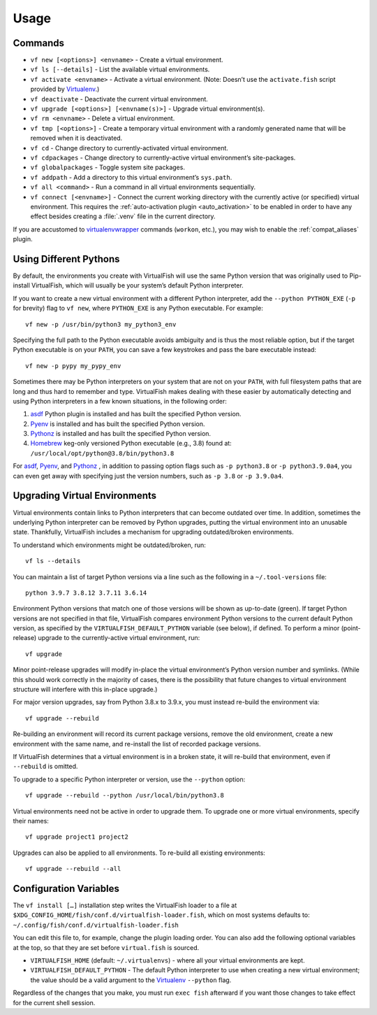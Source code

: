 Usage
=====

Commands
--------

-  ``vf new [<options>] <envname>`` - Create a virtual environment.
-  ``vf ls [--details]`` - List the available virtual environments.
-  ``vf activate <envname>`` - Activate a virtual environment. (Note: Doesn’t
   use the ``activate.fish`` script provided by Virtualenv_.)
-  ``vf deactivate`` - Deactivate the current virtual environment.
-  ``vf upgrade [<options>] [<envname(s)>]`` - Upgrade virtual environment(s).
-  ``vf rm <envname>`` - Delete a virtual environment.
-  ``vf tmp [<options>]`` - Create a temporary virtual environment with a
   randomly generated name that will be removed when it is deactivated.
-  ``vf cd`` - Change directory to currently-activated virtual environment.
-  ``vf cdpackages`` - Change directory to currently-active virtual
   environment’s site-packages.
-  ``vf globalpackages`` - Toggle system site packages.
-  ``vf addpath`` - Add a directory to this virtual environment’s ``sys.path``.
-  ``vf all <command>`` - Run a command in all virtual environments sequentially.
-  ``vf connect [<envname>]`` - Connect the current working directory with the
   currently active (or specified) virtual environment. This requires the
   :ref:`auto-activation plugin <auto_activation>` to be enabled in order to
   have any effect besides creating a :file:`.venv` file in the current directory.

If you are accustomed to virtualenvwrapper_ commands (``workon``, etc.), you may
wish to enable the :ref:`compat_aliases` plugin.

Using Different Pythons
-----------------------

By default, the environments you create with VirtualFish will use the same
Python version that was originally used to Pip-install VirtualFish, which will
usually be your system’s default Python interpreter.

If you want to create a new virtual environment with a different Python
interpreter, add the ``--python PYTHON_EXE`` (``-p`` for brevity) flag to
``vf new``, where ``PYTHON_EXE`` is any Python executable. For example::

    vf new -p /usr/bin/python3 my_python3_env

Specifying the full path to the Python executable avoids ambiguity and is thus
the most reliable option, but if the target Python executable is on your
``PATH``, you can save a few keystrokes and pass the bare executable instead::

    vf new -p pypy my_pypy_env

Sometimes there may be Python interpreters on your system that are not on your
``PATH``, with full filesystem paths that are long and thus hard to remember and
type. VirtualFish makes dealing with these easier by automatically detecting and
using Python interpreters in a few known situations, in the following order:

1. asdf_ Python plugin is installed and has built the specified Python version.
2. Pyenv_ is installed and has built the specified Python version.
3. Pythonz_ is installed and has built the specified Python version.
4. Homebrew_ keg-only versioned Python executable (e.g., 3.8) found at:
   ``/usr/local/opt/python@3.8/bin/python3.8``

For asdf_, Pyenv_, and Pythonz_ , in addition to passing option flags such as
``-p python3.8`` or ``-p python3.9.0a4``, you can even get away with specifying
just the version numbers, such as ``-p 3.8`` or ``-p 3.9.0a4``.

.. _configuration_variables:

Upgrading Virtual Environments
------------------------------

Virtual environments contain links to Python interpreters that can become
outdated over time. In addition, sometimes the underlying Python interpreter
can be removed by Python upgrades, putting the virtual environment into an
unusable state. Thankfully, VirtualFish includes a mechanism for upgrading
outdated/broken environments.

To understand which environments might be outdated/broken, run::

    vf ls --details

You can maintain a list of target Python versions via a line such as the
following in a ``~/.tool-versions`` file::

    python 3.9.7 3.8.12 3.7.11 3.6.14

Environment Python versions that match one of those versions will be shown as
up-to-date (green). If target Python versions are not specified in that file,
VirtualFish compares environment Python versions to the current default Python
version, as specified by the ``VIRTUALFISH_DEFAULT_PYTHON`` variable (see
below), if defined. To perform a minor (point-release) upgrade to the
currently-active virtual environment, run::

    vf upgrade

Minor point-release upgrades will modify in-place the virtual environment’s
Python version number and symlinks. (While this should work correctly in the
majority of cases, there is the possibility that future changes to virtual
environment structure will interfere with this in-place upgrade.)

For major version upgrades, say from Python 3.8.x to 3.9.x, you must instead
re-build the environment via::

    vf upgrade --rebuild

Re-building an environment will record its current package versions, remove the
old environment, create a new environment with the same name, and re-install the
list of recorded package versions.

If VirtualFish determines that a virtual environment is in a broken state, it
will re-build that environment, even if ``--rebuild`` is omitted.

To upgrade to a specific Python interpreter or version, use the ``--python``
option::

    vf upgrade --rebuild --python /usr/local/bin/python3.8

Virtual environments need not be active in order to upgrade them. To upgrade
one or more virtual environments, specify their names::

    vf upgrade project1 project2

Upgrades can also be applied to all environments. To re-build all existing
environments::

    vf upgrade --rebuild --all

Configuration Variables
-----------------------

The ``vf install […]`` installation step writes the VirtualFish loader to a file
at ``$XDG_CONFIG_HOME/fish/conf.d/virtualfish-loader.fish``, which on most
systems defaults to: ``~/.config/fish/conf.d/virtualfish-loader.fish``

You can edit this file to, for example, change the plugin loading order. You can
also add the following optional variables at the top, so that they are set
before ``virtual.fish`` is sourced.

-  ``VIRTUALFISH_HOME`` (default: ``~/.virtualenvs``) - where all your
   virtual environments are kept.
-  ``VIRTUALFISH_DEFAULT_PYTHON`` - The default Python interpreter to use when
   creating a new virtual environment; the value should be a valid argument to
   the Virtualenv_ ``--python`` flag.

Regardless of the changes that you make, you must run ``exec fish`` afterward if
you want those changes to take effect for the current shell session.


.. _virtualenvwrapper: https://bitbucket.org/dhellmann/virtualenvwrapper
.. _Virtualenv: https://virtualenv.pypa.io/en/latest/
.. _Homebrew: https://docs.brew.sh/Homebrew-and-Python
.. _asdf: https://asdf-vm.com/
.. _Pyenv: https://github.com/pyenv/pyenv
.. _Pythonz: https://github.com/saghul/pythonz

